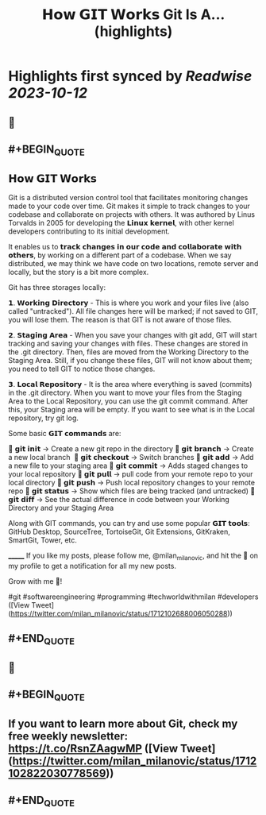 :PROPERTIES:
:title: 𝗛𝗼𝘄 𝗚𝗜𝗧 𝗪𝗼𝗿𝗸𝘀 Git Is A... (highlights)
:END:

:PROPERTIES:
:author: [[milan_milanovic on Twitter]]
:full-title: "𝗛𝗼𝘄 𝗚𝗜𝗧 𝗪𝗼𝗿𝗸𝘀 Git Is A..."
:category: [[tweets]]
:url: https://twitter.com/milan_milanovic/status/1712102688006050288
:END:

* Highlights first synced by [[Readwise]] [[2023-10-12]]
** 📌
** #+BEGIN_QUOTE
** 𝗛𝗼𝘄 𝗚𝗜𝗧 𝗪𝗼𝗿𝗸𝘀

Git is a distributed version control tool that facilitates monitoring changes made to your code over time. Git makes it simple to track changes to your codebase and collaborate on projects with others. It was authored by Linus Torvalds in 2005 for developing the 𝗟𝗶𝗻𝘂𝘅 𝗸𝗲𝗿𝗻𝗲𝗹, with other kernel developers contributing to its initial development.

It enables us to 𝘁𝗿𝗮𝗰𝗸 𝗰𝗵𝗮𝗻𝗴𝗲𝘀 𝗶𝗻 𝗼𝘂𝗿 𝗰𝗼𝗱𝗲 𝗮𝗻𝗱 𝗰𝗼𝗹𝗹𝗮𝗯𝗼𝗿𝗮𝘁𝗲 𝘄𝗶𝘁𝗵 𝗼𝘁𝗵𝗲𝗿𝘀, by working on a different part of a codebase. When we say distributed, we may think we have code on two locations, remote server and locally, but the story is a bit more complex.

Git has three storages locally: 

𝟭. 𝗪𝗼𝗿𝗸𝗶𝗻𝗴 𝗗𝗶𝗿𝗲𝗰𝘁𝗼𝗿𝘆 - This is where you work and your files live (also called "untracked"). All file changes here will be marked; if not saved to GIT, you will lose them. The reason is that GIT is not aware of those files.

𝟮. 𝗦𝘁𝗮𝗴𝗶𝗻𝗴 𝗔𝗿𝗲𝗮 - When you save your changes with git add, GIT will start tracking and saving your changes with files. These changes are stored in the .git directory. Then, files are moved from the Working Directory to the Staging Area. Still, if you change these files, GIT will not know about them; you need to tell GIT to notice those changes.

𝟯. 𝗟𝗼𝗰𝗮𝗹 𝗥𝗲𝗽𝗼𝘀𝗶𝘁𝗼𝗿𝘆 - It is the area where everything is saved (commits) in the .git directory. When you want to move your files from the Staging Area to the Local Repository, you can use the git commit command. After this, your Staging area will be empty. If you want to see what is in the Local repository, try git log.

Some basic 𝗚𝗜𝗧 𝗰𝗼𝗺𝗺𝗮𝗻𝗱𝘀 are:

🔹 𝗴𝗶𝘁 𝗶𝗻𝗶𝘁 -> Create a new git repo in the directory
🔹 𝗴𝗶𝘁 𝗯𝗿𝗮𝗻𝗰𝗵 -> Create a new local branch 
🔹 𝗴𝗶𝘁 𝗰𝗵𝗲𝗰𝗸𝗼𝘂𝘁 -> Switch branches
🔹 𝗴𝗶𝘁 𝗮𝗱𝗱 -> Add a new file to your staging area
🔹 𝗴𝗶𝘁 𝗰𝗼𝗺𝗺𝗶𝘁 -> Adds staged changes to your local repository
🔹 𝗴𝗶𝘁 𝗽𝘂𝗹𝗹 -> pull code from your remote repo to your local directory
🔹 𝗴𝗶𝘁 𝗽𝘂𝘀𝗵 -> Push local repository changes to your remote repo
🔹 𝗴𝗶𝘁 𝘀𝘁𝗮𝘁𝘂𝘀 -> Show which files are being tracked (and untracked)
🔹 𝗴𝗶𝘁 𝗱𝗶𝗳𝗳 -> See the actual difference in code between your Working Directory and your Staging Area

Along with GIT commands, you can try and use some popular 𝗚𝗜𝗧 𝘁𝗼𝗼𝗹𝘀: GitHub Desktop, SourceTree, TortoiseGit, Git Extensions, GitKraken, SmartGit, Tower, etc.

_______
If you like my posts, please follow me, @milan_milanovic, and hit the 🔔 on my profile to get a notification for all my new posts.

Grow with me 🚀!

#git #softwareengineering #programming #techworldwithmilan #developers  ([View Tweet](https://twitter.com/milan_milanovic/status/1712102688006050288))
** #+END_QUOTE
** 📌
** #+BEGIN_QUOTE
** If you want to learn more about Git, check my free weekly newsletter: https://t.co/RsnZAagwMP  ([View Tweet](https://twitter.com/milan_milanovic/status/1712102822030778569))
** #+END_QUOTE